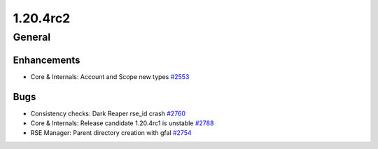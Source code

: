 =========
1.20.4rc2
=========

-------
General
-------

************
Enhancements
************

- Core & Internals: Account and Scope new types `#2553 <https://github.com/rucio/rucio/issues/2553>`_

****
Bugs
****

- Consistency checks: Dark Reaper rse_id crash `#2760 <https://github.com/rucio/rucio/issues/2760>`_
- Core & Internals: Release candidate 1.20.4rc1 is unstable `#2788 <https://github.com/rucio/rucio/issues/2788>`_
- RSE Manager: Parent directory creation with gfal `#2754 <https://github.com/rucio/rucio/issues/2754>`_
